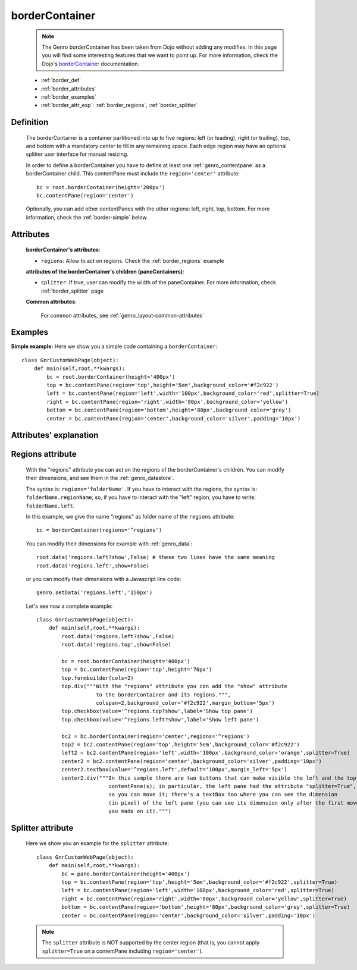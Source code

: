 .. _genro_bordercontainer:

===============
borderContainer
===============

    .. note:: The Genro borderContainer has been taken from Dojo without adding any modifies. In this page you will find some interesting features that we want to point up. For more information, check the Dojo's borderContainer_ documentation.

    .. _borderContainer: http://docs.dojocampus.org/dijit/layout/BorderContainer

    * :ref:`border_def`
    * :ref:`border_attributes`
    * :ref:`border_examples`
    * :ref:`border_attr_exp`: :ref:`border_regions`, :ref:`border_splitter`

.. _border_def:

Definition
==========

    .. method:: pane.borderContainer([**kwargs])

    The borderContainer is a container partitioned into up to five regions: left (or leading), right (or trailing), top, and bottom with a mandatory center to fill in any remaining space. Each edge region may have an optional splitter user interface for manual resizing.

    In order to define a borderContainer you have to define at least one :ref:`genro_contentpane` as a borderContainer child. This contentPane must include the ``region='center'`` attribute::

        bc = root.borderContainer(height='200px')
        bc.contentPane(region='center')
        
    Optionally, you can add other contentPanes with the other regions: left, right, top, bottom. For more information, check the :ref:`border-simple` below.

.. _border_attributes:

Attributes
==========

    **borderContainer's attributes**:
    
    * ``regions``: Allow to act on regions. Check the :ref:`border_regions` example
    
    **attributes of the borderContainer's children (paneContainers)**:
    
    * ``splitter``: If true, user can modify the width of the paneContainer. For more information, check :ref:`border_splitter` page

    .. _border-common-attributes:

    **Common attributes**:

        For common attributes, see :ref:`genro_layout-common-attributes`

.. _border_examples:

Examples
========

**Simple example:** Here we show you a simple code containing a ``borderContainer``::

        class GnrCustomWebPage(object):
            def main(self,root,**kwargs):
                bc = root.borderContainer(height='400px')
                top = bc.contentPane(region='top',height='5em',background_color='#f2c922')
                left = bc.contentPane(region='left',width='100px',background_color='red',splitter=True)
                right = bc.contentPane(region='right',width='80px',background_color='yellow')
                bottom = bc.contentPane(region='bottom',height='80px',background_color='grey')
                center = bc.contentPane(region='center',background_color='silver',padding='10px')

.. _border_attr_exp:

Attributes' explanation
=======================

.. _border_regions:

Regions attribute
=================

    With the "regions" attribute you can act on the regions of the borderContainer's children. You can modify their dimensions, and see them in the :ref:`genro_datastore`.
    
    The syntax is: ``regions='folderName'``.
    If you have to interact with the regions, the syntax is: ``folderName.regionName``; so, if you have to interact with the "left" region, you have to write: ``folderName.left``.
    
    In this example, we give the name "regions" as folder name of the ``regions`` attribute::
    
        bc = borderContainer(regions='^regions')

    You can modify their dimensions for example with :ref:`genro_data`::
    
        root.data('regions.left?show',False) # these two lines have the same meaning
        root.data('regions.left',show=False)

    or you can modify their dimensions with a Javascript line code::

        genro.setData('regions.left','150px')

    Let's see now a complete example::
    
        class GnrCustomWebPage(object):
            def main(self,root,**kwargs):
                root.data('regions.left?show',False)
                root.data('regions.top',show=False)
                
                bc = root.borderContainer(height='400px')
                top = bc.contentPane(region='top',height='70px')
                top.formbuilder(cols=2)
                top.div("""With the "regions" attribute you can add the "show" attribute
                           to the borderContainer and its regions.""",
                           colspan=2,background_color='#f2c922',margin_bottom='5px')
                top.checkbox(value='^regions.top?show',label='Show top pane')
                top.checkbox(value='^regions.left?show',label='Show left pane')
                
                bc2 = bc.borderContainer(region='center',regions='^regions')
                top2 = bc2.contentPane(region='top',height='5em',background_color='#f2c922')
                left2 = bc2.contentPane(region='left',width='100px',background_color='orange',splitter=True)
                center2 = bc2.contentPane(region='center',background_color='silver',padding='10px')
                center2.textbox(value='^regions.left',default='100px',margin_left='5px')
                center2.div("""In this sample there are two buttons that can make visible the left and the top
                               contentPane(s); in particular, the left pane had the attribute "splitter=True",
                               so you can move it; there's a textBox too where you can see the dimension
                               (in pixel) of the left pane (you can see its dimension only after the first move
                               you made on it).""")

.. _border_splitter:

Splitter attribute
==================

    Here we show you an example for the ``splitter`` attribute::

        class GnrCustomWebPage(object):
            def main(self,root,**kwargs):
                bc = pane.borderContainer(height='400px')
                top = bc.contentPane(region='top',height='5em',background_color='#f2c922',splitter=True)
                left = bc.contentPane(region='left',width='100px',background_color='red',splitter=True)
                right = bc.contentPane(region='right',width='80px',background_color='yellow',splitter=True)
                bottom = bc.contentPane(region='bottom',height='80px',background_color='grey',splitter=True)
                center = bc.contentPane(region='center',background_color='silver',padding='10px')

    .. note:: The ``splitter`` attribute is NOT supported by the center region (that is, you cannot apply ``splitter=True`` on a contentPane including ``region='center'``).
